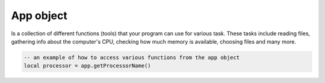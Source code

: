 App object
==============

Is a collection of different functions (tools) that your program can use for various task. These tasks include reading files, gathering info about the computer's CPU, checking how much memory is available, choosing files and many more.

.. code-block:: lua

   -- an example of how to access various functions from the app object
   local processor = app.getProcessorName()

.. function:: isIDE()

   Returns whether the app is being run in :mod:`Limer` or as executable

.. function:: joinPaths(...)

   Joins multiple paths into one

.. function:: randomChoice(table)

   Randomly selects a string from a table

.. function:: getStandardPath(location)

   A set of standard locations on a user's system where different types of files or resources are commonly stored. These locations are predefined and provide a consistent way to access specific directories such as user's documents, desktop, applications, and more across different platform. Available arguments for :mod:`location` parameter include: ``desktop``, ``documents``, ``fonts``, ``applications``, ``music``, ``movies``, ``pictures``, ``temp``, ``home``, ``applocaldata``, ``cache``, ``genericdata``, ``runtime``, ``config``, ``download``, ``genericcache``, ``genericconfig``, ``appdata``, ``appconfig``, ``publicshare``, ``templates``

   .. code-block:: lua

      -- how to get the location for desktop
      local desktop = app.getStandardPath('desktop')

.. For some reason, I did not cover the sort Table or Array, quicksort, 
   
.. function:: splitString(string, delimeter)

   Split the string by the delimite

.. function:: intRange(from, to)

   Returns a table with a ranger of integers

.. function:: sleep(seconds)

   Sleep for some time. Use ``1, 2, 3, ...`` and not ``1000, 2000`` to represent time

.. function:: weightedGraph(data, startNode, endNode)

   Perfoms a weighted graph algorithm on data.

   .. code-block:: lua

      -- Based on the provided data, calculates shortest path from point a to point c
      local graph = app.weightedGraph({{'point a', 'point b', 20}, {'point a', 'point c', 10}, 
         {'point b', 'point c', 50}}, 'point a', 'point c')

.. function:: getStyles()

   Returns platform-dependent UI styles that can be applies to the whole application.

.. function:: setStyle(style)

   Set the style to the whole application. Obtained from the above function

.. function:: makeHash(hashType, string)

   Generate a hash from the :mod:`string` based on the hash-type provided: Available hash types: ``md5``, ``sha1``, ``sha224``, ``sha256``, ``sha384``, ``sha512``, ``sha3_224``, ``sha3_256``, ``sha3_384``, ``sha3_512``

.. function:: hexToRGB(hex)

   Converts a hex to RGB values

.. function:: readFileLines(file)

   Reads the file lines for a particular file

.. function:: bytesToReadableSize(bytes)

   Converts bytes to readable size, ie, :mod:`2 kb, 10 GB`

.. function:: toBase64(string)

   Converts string to base64 encoding

.. function:: fromBase64(b64)

   Converts base64 string to readable string

.. function:: setFont(file, textSize)

   Sets the font and text size for the whole application

.. function:: extractZip(zip, destination)

   Extracts the content of a zip file to some destination

.. function:: checkIfFolder(path)

   Chcks if given path is a folder or not

.. function:: exists(path)

   Checks if given path is empty or not

.. function:: checkFolderEmpty()

   Checks if a given path is an exmpty dir or not

.. function:: getFileSize(file)

   Returns file size

.. function:: getFileExt(file)

   Returns only the file extension for a file path

.. function:: copyFile(source, destination)

   Copies a file from source to destination

.. function:: readFile(file)

   Reads a file and returns its content

.. function:: writeFile(file, content)

   Write content to a file

.. function:: appendFile(file, content)

   Does not overwrite, only appeands content to the file

.. function:: quit()

   Quits the application

.. function:: setClipboardText(text)

   Sets text to the clipboard

.. function:: getClipboardText()

   Returns text from the clipboard
   
.. function:: listFolder(path)

   Returns a list of files in a folder
   
.. function:: renameFile(file, newName)

   Renames a file
   
.. function:: renameFolder(path, newName)

   Renames a folder

.. function:: createFolder(path)

   Creates a new folder

.. function:: playSound(file)

   Plays any audio format
   
.. function:: getProcesses()

   Returns a list for running processes

.. function:: killProcess(pid)

   Kills/terminates a running process by a pid (Process Identifier)
   
.. function:: getUsers()

   Returns available users on a system

.. function:: getCPUCount()

   Returns the number of CPUs available
   
.. function:: getBatteryInfo()

   Returns available battery info

.. function:: getDiskPartitions()

   Returns available partitions in a system
   
.. function:: getDiskInfo(path)

   Returns disk info. :mod:`path` can obtained from above method, ie, ``C:\\``, ``D:\\``, ``E:\\``

.. function:: getBootTime()

   Returns the system's boot time

.. function:: getMachineType()

   Returns the machine type, ie, ``AMD64``

.. function:: getNetworkNodeName()

   Returns the network node name

.. function:: getProcessorName()

   Returns the processor info

.. function:: getPlatformName()

   Returns the platform name, ie, ``Windows-10-10.0.22621-SP0``

.. function:: getSystemRelease()

   Returns the OS's release

.. function:: getOSName()

   Returns the OS's name, ie, ``Windows``

.. function:: getOSVersion()

   Returns available users on a system

